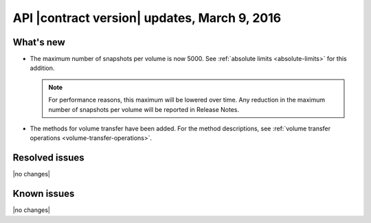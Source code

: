 API |contract version| updates, March 9, 2016
------------------------------------------------


What's new
~~~~~~~~~~

- The maximum number of snapshots per volume is now 5000. See :ref:`absolute limits <absolute-limits>` for this addition.

  .. note::

    For performance reasons, this maximum will be lowered over time. Any reduction in the maximum number of snapshots per volume will be reported in Release Notes.

- The methods for volume transfer have been added. For the method descriptions, see :ref:`volume transfer operations <volume-transfer-operations>`.

Resolved issues
~~~~~~~~~~~~~~~

|no changes|

Known issues
~~~~~~~~~~~~

|no changes|

